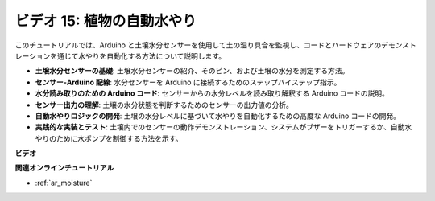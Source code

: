 ビデオ 15: 植物の自動水やり
======================================

このチュートリアルでは、Arduino と土壌水分センサーを使用して土の湿り具合を監視し、コードとハードウェアのデモンストレーションを通じて水やりを自動化する方法について説明します。

* **土壌水分センサーの基礎**: 土壌水分センサーの紹介、そのピン、および土壌の水分を測定する方法。
* **センサー-Arduino 配線**: 水分センサーを Arduino に接続するためのステップバイステップ指示。
* **水分読み取りのための Arduino コード**: センサーからの水分レベルを読み取り解釈する Arduino コードの説明。
* **センサー出力の理解**: 土壌の水分状態を判断するためのセンサーの出力値の分析。
* **自動水やりロジックの開発**: 土壌の水分レベルに基づいて水やりを自動化するための高度な Arduino コードの開発。
* **実践的な実装とテスト**: 土壌内でのセンサーの動作デモンストレーション、システムがブザーをトリガーするか、自動水やりのために水ポンプを制御する方法を示す。

**ビデオ**

.. raw:: html

    <iframe width="600" height="400" src="https://www.youtube.com/embed/3N2RkTXP5mA?si=_mKunMG-SsZUBhSv" title="YouTube video player" frameborder="0" allow="accelerometer; autoplay; clipboard-write; encrypted-media; gyroscope; picture-in-picture; web-share" allowfullscreen></iframe>

    <br/><br/>

**関連オンラインチュートリアル**

* :ref:`ar_moisture`

